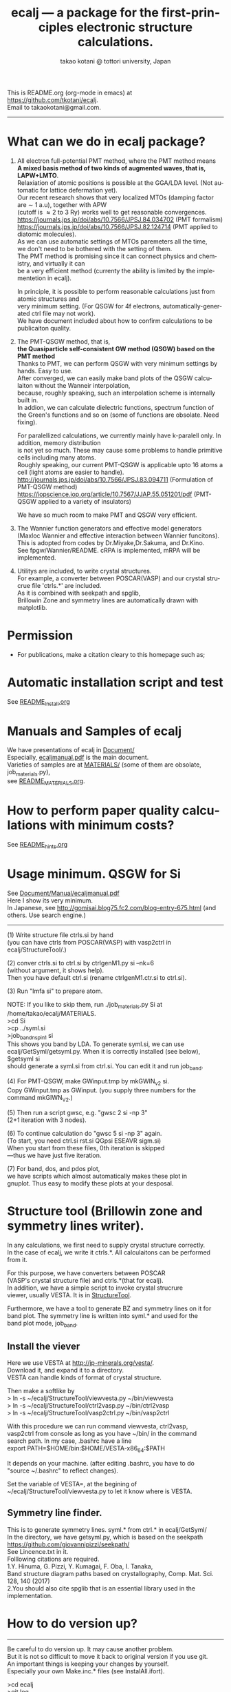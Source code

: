 # -*- Mode: org ; Coding: utf-8-unix -*-
#+TITLE: ecalj --- a package for the first-principles electronic structure calculations.
#+AUTHOR: takao kotani @ tottori university, Japan
#+email: takaokotani@gmail.com
#+LANGUAGE: en
#+STARTUP: showall
#+LINK_HOME: https://github.com/tkotani/ecalj
#+OPTIONS: \n:t
 
This is README.org (org-mode in emacs) at https://github.com/tkotani/ecalj. 
Email to takaokotani@gmail.com.
------
* What can we do in ecalj package?
1. All electron full-potential PMT method, where the PMT method means 
   *A mixed basis method of two kinds of augmented waves, that is, LAPW+LMTO*.
   Relaxiation of atomic positions is possible at the GGA/LDA level. (Not automatic for lattice defermation yet).
   Our recent research shows that very localized MTOs (damping factor are \sim 1 a.u), together with APW
   (cutoff is \approx 2 to 3 Ry) works well to get reasonable convergences.
   https://journals.jps.jp/doi/abs/10.7566/JPSJ.84.034702 (PMT formalism)
   https://journals.jps.jp/doi/abs/10.7566/JPSJ.82.124714 (PMT applied to diatomic molecules).
   As we can use automatic settings of MTOs paremeters all the time, 
   we don't need to be bothered with the setting of them.
   The PMT method is promising since it can connect physics and chemistry, and virtually it can
   be a very efficient method (currenty the ability is limited by the implementetion in ecalj).

   In principle, it is possible to perform reasonable calculations just from atomic structures and
   very minimum setting. (For QSGW for 4f electrons, automatically-generated ctrl file may not work).
   We have document included about how to confirm calculations to be publicaiton quality.

2. The PMT-QSGW method, that is,
   *the Quasiparticle self-consistent GW method (QSGW) based on the PMT method* 
   Thanks to PMT, we can perform QSGW with very minimum settings by hands. Easy to use.
   After converged, we can easily make band plots of the QSGW calculaiton without the Wanneir interpolation,
   because, roughly speaking, such an interpolation scheme is internally built in.
   In addion, we can calculate dielectric functions, spectrum function of the Green's functions and so on (some of functions are obsolate. Need fixing).

   For paralellized calculations, we currently mainly have k-paralell only. In addition, memory distribution
   is not yet so much. These may cause some problems to handle primitive cells including many atoms.
   Roughly speaking, our current PMT-QSGW is applicable upto 16 atoms a cell (light atoms are easier to handle).
   http://journals.jps.jp/doi/abs/10.7566/JPSJ.83.094711 (Formulation of PMT-QSGW method)
   https://iopscience.iop.org/article/10.7567/JJAP.55.051201/pdf (PMT-QSGW applied to a variety of insulators)

   We have so much room to make PMT and QSGW very efficient.
 
3. The Wannier function generators and effective model generators
   (Maxloc Wannier and effective interaction between Wannier funcitons). 
   This is adopted from codes by Dr.Miyake,Dr.Sakuma, and Dr.Kino.
   See fpgw/Wannier/README. cRPA is implemented, mRPA will be implemented.

4. Utilitys are included, to write crystal structures. 
   For example, a converter between POSCAR(VASP) and our crystal strucrue file 'ctrls.*' are included.
   As it is combined with seekpath and spglib, 
   Brillowin Zone and symmetry lines are automatically drawn with matplotlib.

* Permission
- For publications, make a citation cleary to this homepage such as;
[1] ecalj package at https://github.com/tkotani/ecalj/. Its one-body part is developed based on the Questaal at  https://lordcephei.github.io/. Its GW part is originally taken from ecalj.
in the references on the same footing of other papers. 

- Except commercial use, you can freely use and modify this package for your purpose. 
You can re-distribute your modified package as long as you cited our ecalj package. For commercial use, ask to takaokotani.


* Automatic installation script and test
See [[file:README_Install.org][README_Install.org]]


* Manuals and Samples of ecalj 
We have presentations of ecalj in [[file:Document/][Document/]]
Especially, [[file:Document/Manual/ecaljmanual.pdf][ecaljmanual.pdf]] is the main document.
Varieties of samples are at [[file:MATERIALS/][MATERIALS/]] (some of them are obsolate, job_materials.py), 
see [[file:MATERIALS/README_MATERIALS.org][README_MATERIALS.org]].


* How to perform paper quality calculations with minimum costs?
  See [[file:README_hints.org][README_hints.org]]



* Usage minimum. QSGW for Si
See [[file:Document/Manual/ecaljmanual.pdf][Document/Manual/ecaljmanual.pdf]]
Here I show its very minimum.
In Japanese, see http://gomisai.blog75.fc2.com/blog-entry-675.html (and others. Use search engine.)
-------------------------------------------
(1) Write structure file ctrls.si by hand 
    (you can have ctrls from POSCAR(VASP) with vasp2ctrl in
    ecalj/StructureTool/.)

(2) conver ctrls.si to ctrl.si by ctrlgenM1.py si --nk=6 
   (without argument, it shows help). 
   Then you have default ctrl.si (rename ctrlgenM1.ctr.si to ctrl.si). 

(3) Run "lmfa si" to prepare atom.

NOTE: If you like to skip them,  run ./job_materials.py Si at /home/takao/ecalj/MATERIALS.
 >cd Si
 >cp ../syml.si
 >job_band_nspin1 si
This shows you band by LDA. To generate syml.si, we can use
ecalj/GetSyml/getsyml.py. When it is correctly installed (see below), 
$getsyml si
should generate a syml.si from ctrl.si. You can edit it and run job_band.

(4) For PMT-QSGW, make GWinput.tmp by mkGWIN_v2 si.
    Copy GWinput.tmp as GWinput. (you supply three numbers for the
    command mkGIWN_V2.)

(5) Then run a script gwsc, e.g. "gwsc 2 si -np 3" 
    (2+1 iteration with 3 nodes).

(6) To continue calculation do "gwsc 5 si -np 3" again.
    (To start, you need ctrl.si rst.si QGpsi ESEAVR sigm.si)
    When you start from these files, 0th iteration is skipped
   ---thus we have just five iteration.

(7) For band, dos, and pdos plot, 
    we have scripts which almost automatically makes these plot in
    gnuplot. Thus easy to modify these plots at your desposal.



* Structure tool (Brillowin zone and symmetry lines writer).
In any calculations, we first need to supply crystal structure correctly.
In the case of ecalj, we write it ctrls.*. All calculaitons can be performed from it.

For this purpose, we have converters between POSCAR
(VASP's crystal structure file) and ctrls.*(that for ecalj). 
In addition, we have a simple script to invoke crystal strucrure
viewer, usually VESTA. It is in [[file:StructureTool/README.txt][StructureTool]].

Furthermore, we have a tool to generate BZ and symmetry lines on it for
band plot. The symmetry line is written into syml.* and used for the
band plot mode, job_band.

** Install the viever
Here we use VESTA at http://jp-minerals.org/vesta/.
Download it, and expand it to a directory. 
VESTA can handle kinds of format of crystal structure.

Then make a softlike by
>  ln -s ~/ecalj/StructureTool/viewvesta.py ~/bin/viewvesta  
>  ln -s ~/ecalj/StructureTool/ctrl2vasp.py ~/bin/ctrl2vasp  
>  ln -s ~/ecalj/StructureTool/vasp2ctrl.py ~/bin/vasp2ctrl  
 
With this procedure we can run command viewvesta, ctrl2vasp,
vasp2ctrl from console as long as you have ~/bin/ in the command
search path. In my case, .bashrc have a line
  export PATH=$HOME/bin:$HOME/VESTA-x86_64:$PATH  

It depends on your machine. (after editing .bashrc, you have to do
"source ~/.bashrc" to reflect changes).

Set the variable of VESTA=, at the begining of 
~/ecalj/StructureTool/viewvesta.py to let it know where is VESTA.


** Symmetry line finder.
This is to generate symmetry lines. syml.* from ctrl.* in ecalj/GetSyml/
In the directory, we have getsyml.py, which is based on the seekpath
https://github.com/giovannipizzi/seekpath/
See Lincence.txt in it.
 Folllowing citations are required.
    1.Y. Hinuma, G. Pizzi, Y. Kumagai, F. Oba, I. Tanaka, 
       Band structure diagram paths based on crystallography, Comp. Mat. Sci. 128, 140 (2017) 
    2.You should also cite spglib that is an essential library used in the implementation.


* How to do version up?
-----
Be careful to do version up. It may cause another problem.
But it is not so difficult to move it back to original version if you use git.
An important things is keeping your changes by yourself.
Especially your own Make.inc.* files (see InstalAll.ifort).

>cd ecalj  
>git log  
   This shows what version you use now.

>git diff > gitdiff_backup    
This is to save your changes added to the original (to a file git_diff_backup ) for safe.
I recommend you do take git diff >foobar as backup.   
>git stash also move your changes to stash.

>git checkout -f             
     CAUTION!!!: this delete your changes in ecalj/.
     This recover files controlled by git to the original which was just downloaded.

>git pull                    
    This takes all new changes.


I think it is recommended to use 
>gitk --all 

and read this document. Difference can be easily taken,
e.g. by >git diff d2281:README 81d27:README (here d2281 and 81d27 are
several digits of the begining of its version id). 
>git show 81d27:README is also useful.  



-----------------


* History (not maintained well).
. May 2019: org documentaion started. Use ifile_handle().
. March 2019: this document is cleaned up slightly
. March 2016: new histgram bin m_freq.F 
  (HistBin_ratio and HisBin_dw are used to specify new mesh.
. March 2016:  wklm(1) is only used (only f_L for l=m=0 is used. 
  See Eq.28 in JPSJ83,094711(2014).)


* MEMO
** For 4f, we need modification to GWinput.tmp
( ask to t.kotani. We have a memo to treat 4f)
** (for previous users): known bug(or not) for spin susceptibility mode
(This mode is now obsolate because we are switching to a new method
with localized basis for spin susceptibility.)
T.Kotani thinks epsPP\_lmfh\_chipm branch may/(or may not) have a bug
(because of symmetrization). The bug may be near
#+begin_src f90
          if (is==nspinmx) then 
            symmetrize=.true.
            call x0kf_v4hz(npm,ncc,... 
#+end_src
in fpgw/main/hx0fp0.m.F
(This bug may be from a few years ago, after I implemented EIBZ mode).
I think  "if (is==nspinmx.or.chipm) then" may be necessary
especially for cases with more than two atoms in the cell
(thus fe\_epsPP\_lmfh test may not work for this case...)
A possible test is by removing symmetrization---> use eibzsym=F. 

